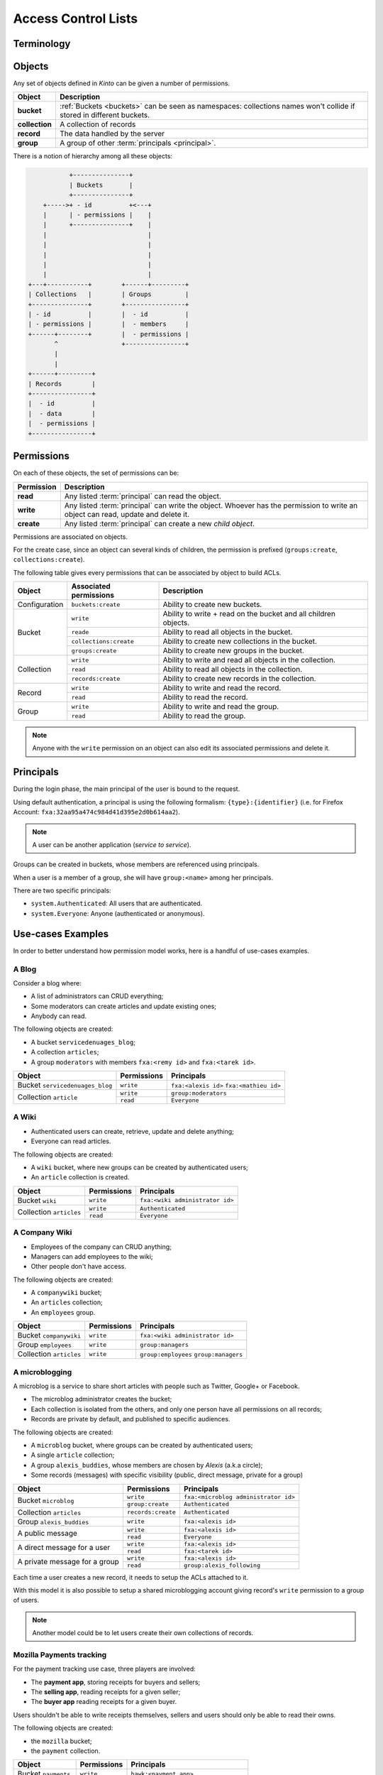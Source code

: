 Access Control Lists
####################

.. _acls:

Terminology
===========

.. glossary::

    Object
        Anything that can be interacted with. Collections, records, buckets, groups
        are all objects.

    Principal
        An entity that can be authenticated. Principals can be individual people,
        applications, services, or any group of such things.

    Group
        A group associates a name to a list of principals.

    Permission
        A permission is an action that can be performed on an object.
        Examples of permissions are «read», «write», or «create».

    ACL
        An ACL associates a permission to objects and principals, and allows
        to describe rules like «*Members of group admins can create collections*».
        Using a pseudo-code syntax: ``collections:create = ['group:admins',]``.

Objects
=======

Any set of objects defined in *Kinto* can be given a number of permissions.

+-----------------+---------------------------------------------------------+
| Object          | Description                                             |
+=================+=========================================================+
| **bucket**      | :ref:`Buckets <buckets>` can be seen as namespaces:     |
|                 | collections names won't collide if stored in different  |
|                 | buckets.                                                |
+-----------------+---------------------------------------------------------+
| **collection**  | A collection of records                                 |
+-----------------+---------------------------------------------------------+
| **record**      | The data handled by the server                          |
+-----------------+---------------------------------------------------------+
| **group**       | A group of other :term:`principals <principal>`.        |
+-----------------+---------------------------------------------------------+

There is a notion of hierarchy among all these objects:

.. code-block:: text

               +---------------+
               | Buckets       |
               +---------------+
        +----->+ - id          +<---+
        |      | - permissions |    |
        |      +---------------+    |
        |                           |
        |                           |
        |                           |
        |                           |
        |                           |
    +---+-----------+        +------+---------+
    | Collections   |        | Groups         |
    +---------------+        +----------------+
    | - id          |        |  - id          |
    | - permissions |        |  - members     |
    +------+--------+        |  - permissions |
           ^                 +----------------+
           |
           |
    +------+---------+
    | Records        |
    +----------------+
    |  - id          |
    |  - data        |
    |  - permissions |
    +----------------+


Permissions
===========

On each of these objects, the set of permissions can be:

+------------+-----------------------------------------+
| Permission | Description                             |
+============+=========================================+
| **read**   | Any listed :term:`principal` can read   |
|            | the object.                             |
+------------+-----------------------------------------+
| **write**  | Any listed :term:`principal` can write  |
|            | the object. Whoever has the permission  |
|            | to write an object can read, update and |
|            | delete it.                              |
+------------+-----------------------------------------+
| **create** | Any listed :term:`principal` can create |
|            | a new *child object*.                   |
+------------+-----------------------------------------+

Permissions are associated on objects.

For the create case, since an object can several kinds of children, the
permission is prefixed (``groups:create``, ``collections:create``).

The following table gives every permissions that can be associated by object
to build ACLs.

+----------------+------------------------+----------------------------------+
| Object         | Associated permissions | Description                      |
+================+========================+==================================+
| Configuration  | ``buckets:create``     | Ability to create new buckets.   |
|                |                        |                                  |
+----------------+------------------------+----------------------------------+
| Bucket         | ``write``              | Ability to write + read on the   |
|                |                        | bucket and all children objects. |
|                +------------------------+----------------------------------+
|                | ``reade``              | Ability to read all objects in   |
|                |                        | the bucket.                      |
|                +------------------------+----------------------------------+
|                | ``collections:create`` | Ability to create new            |
|                |                        | collections in the bucket.       |
|                +------------------------+----------------------------------+
|                | ``groups:create``      | Ability to create new groups     |
|                |                        | in the bucket.                   |
+----------------+------------------------+----------------------------------+
| Collection     | ``write``              | Ability to write and read all    |
|                |                        | objects in the collection.       |
|                +------------------------+----------------------------------+
|                | ``read``               | Ability to read all objects in   |
|                |                        | the collection.                  |
|                +------------------------+----------------------------------+
|                | ``records:create``     | Ability to create new records    |
|                |                        | in the collection.               |
+----------------+------------------------+----------------------------------+
| Record         | ``write``              | Ability to write and read the    |
|                |                        | record.                          |
|                +------------------------+----------------------------------+
|                | ``read``               | Ability to read the record.      |
|                |                        |                                  |
+----------------+------------------------+----------------------------------+
| Group          | ``write``              | Ability to write and read the    |
|                |                        | group.                           |
|                +------------------------+----------------------------------+
|                | ``read``               | Ability to read the group.       |
|                |                        |                                  |
+----------------+------------------------+----------------------------------+

.. note::

  Anyone with the ``write`` permission on an object can also edit its associated
  permissions and delete it.


Principals
==========

During the login phase, the main principal of the user is bound to the request.

Using default authentication, a principal is using the following formalism:
``{type}:{identifier}`` (i.e. for Firefox Account: ``fxa:32aa95a474c984d41d395e2d0b614aa2``).

.. note::

    A user can be another application (*service to service*).


Groups can be created in buckets, whose members are referenced using principals.

When a user is a member of a group, she will have ``group:<name>`` among her
principals.

There are two specific principals:

- ``system.Authenticated``: All users that are authenticated.
- ``system.Everyone``: Anyone (authenticated or anonymous).


Use-cases Examples
==================

In order to better understand how permission model works, here is a handful of
use-cases examples.


A Blog
------

Consider a blog where:

- A list of administrators can CRUD everything;
- Some moderators can create articles and update existing ones;
- Anybody can read.

The following objects are created:

- A bucket ``servicedenuages_blog``;
- A collection ``articles``;
- A group ``moderators`` with members ``fxa:<remy id>`` and ``fxa:<tarek id>``.

+---------------------------------+-------------+-------------------------------------------+
| Object                          | Permissions | Principals                                |
+=================================+=============+===========================================+
| Bucket ``servicedenuages_blog`` | ``write``   | ``fxa:<alexis id>``                       |
|                                 |             | ``fxa:<mathieu id>``                      |
+---------------------------------+-------------+-------------------------------------------+
| Collection ``article``          | ``write``   | ``group:moderators``                      |
|                                 +-------------+-------------------------------------------+
|                                 | ``read``    | ``Everyone``                              |
+---------------------------------+-------------+-------------------------------------------+


A Wiki
------

- Authenticated users can create, retrieve, update and delete anything;
- Everyone can read articles.

The following objects are created:

- A ``wiki`` bucket, where new groups can be created by authenticated users;
- An ``article`` collection is created.

+-------------------------+---------------------+---------------------------------+
| Object                  | Permissions         | Principals                      |
+=========================+=====================+=================================+
| Bucket ``wiki``         | ``write``           | ``fxa:<wiki administrator id>`` |
+-------------------------+---------------------+---------------------------------+
| Collection ``articles`` | ``write``           | ``Authenticated``               |
|                         +---------------------+---------------------------------+
|                         | ``read``            | ``Everyone``                    |
+-------------------------+---------------------+---------------------------------+


A Company Wiki
--------------

- Employees of the company can CRUD anything;
- Managers can add employees to the wiki;
- Other people don't have access.

The following objects are created:

- A ``companywiki`` bucket;
- An ``articles`` collection;
- An ``employees`` group.

+--------------------------+--------------+-----------------------------------+
| Object                   | Permissions  | Principals                        |
+==========================+==============+===================================+
| Bucket ``companywiki``   | ``write``    | ``fxa:<wiki administrator id>``   |
+--------------------------+--------------+-----------------------------------+
| Group ``employees``      | ``write``    | ``group:managers``                |
+--------------------------+--------------+-----------------------------------+
| Collection ``articles``  | ``write``    | ``group:employees``               |
|                          |              | ``group:managers``                |
+--------------------------+--------------+-----------------------------------+


A microblogging
---------------

A microblog is a service to share short articles with people such as
Twitter, Google+ or Facebook.

- The microblog administrator creates the bucket;
- Each collection is isolated from the others, and only one person have all
  permissions on all records;
- Records are private by default, and published to specific audiences.

The following objects are created:

- A ``microblog`` bucket, where groups can be created by authenticated users;
- A single ``article`` collection;
- A group ``alexis_buddies``, whose members are chosen by *Alexis* (a.k.a circle);
- Some records (messages) with specific visibility (public, direct message, private
  for a group)

+------------------------------------------+---------------------+-------------------------------------------+
| Object                                   | Permissions         | Principals                                |
+==========================================+=====================+===========================================+
| Bucket ``microblog``                     | ``write``           | ``fxa:<microblog administrator id>``      |
|                                          +---------------------+-------------------------------------------+
|                                          | ``group:create``    | ``Authenticated``                         |
+------------------------------------------+---------------------+-------------------------------------------+
| Collection ``articles``                  | ``records:create``  | ``Authenticated``                         |
+------------------------------------------+---------------------+-------------------------------------------+
| Group ``alexis_buddies``                 | ``write``           | ``fxa:<alexis id>``                       |
+------------------------------------------+---------------------+-------------------------------------------+
| A public message                         | ``write``           | ``fxa:<alexis id>``                       |
|                                          +---------------------+-------------------------------------------+
|                                          | ``read``            | ``Everyone``                              |
+------------------------------------------+---------------------+-------------------------------------------+
| A direct message for a user              | ``write``           | ``fxa:<alexis id>``                       |
|                                          +---------------------+-------------------------------------------+
|                                          | ``read``            | ``fxa:<tarek id>``                        |
+------------------------------------------+---------------------+-------------------------------------------+
| A private message for a group            | ``write``           | ``fxa:<alexis id>``                       |
|                                          +---------------------+-------------------------------------------+
|                                          | ``read``            | ``group:alexis_following``                |
+------------------------------------------+---------------------+-------------------------------------------+

Each time a user creates a new record, it needs to setup the ACLs
attached to it.

With this model it is also possible to setup a shared microblogging
account giving record's ``write`` permission to a group of users.

.. note::

    Another model could be to let users create their own collections of
    records.


Mozilla Payments tracking
-------------------------

For the payment tracking use case, three players are involved:

- The **payment app**, storing receipts for buyers and sellers;
- The **selling app**, reading receipts for a given seller;
- The **buyer app** reading receipts for a given buyer.

Users shouldn't be able to write receipts themselves, sellers and users should
only be able to read their owns.

The following objects are created:

- the ``mozilla`` bucket;
- the ``payment`` collection.

+----------------------+-------------+-------------------------+
| Object               | Permissions | Principals              |
+======================+=============+=========================+
| Bucket ``payments``  | ``write``   | ``hawk:<payment app>``  |
+----------------------+-------------+-------------------------+
| On every record      | ``read``    | ``hawk:<selling app>``  |
|                      |             | ``fxa:<buyer id>``      |
+----------------------+-------------+-------------------------+

This ensures every app can list the receipts of every buyer, and that each
buyer can also list their receipts. However, only the payment
application can create / edit new ones.
